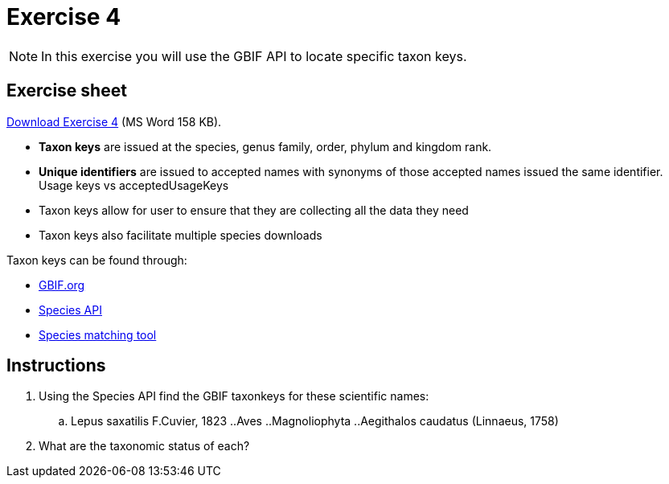 = Exercise 4

[NOTE.activity]
In this exercise you will use the GBIF API to locate specific taxon keys.

== Exercise sheet 

xref:attachment$Exercise4-EN.docx[Download Exercise 4] (MS Word 158 KB).

====
* *Taxon keys* are issued at the species, genus family, order, phylum and kingdom rank. 
* *Unique identifiers* are issued to accepted names with synonyms of those accepted names issued the same identifier.  Usage keys vs acceptedUsageKeys
* Taxon keys allow for user to ensure that they are collecting all the data they need
* Taxon keys also facilitate multiple species downloads

Taxon keys can be found through:

* https://www.gbif.org/[GBIF.org]  
* https://techdocs.gbif.org/en/openapi/v1/species[Species API^]
* https://www.gbif.org/tools/species-lookup[Species matching tool^]
====

== Instructions

. Using the Species API find the GBIF taxonkeys for these scientific names: 
.. Lepus saxatilis F.Cuvier, 1823
..Aves
..Magnoliophyta
..Aegithalos caudatus (Linnaeus, 1758)
. What are the taxonomic status of each?
